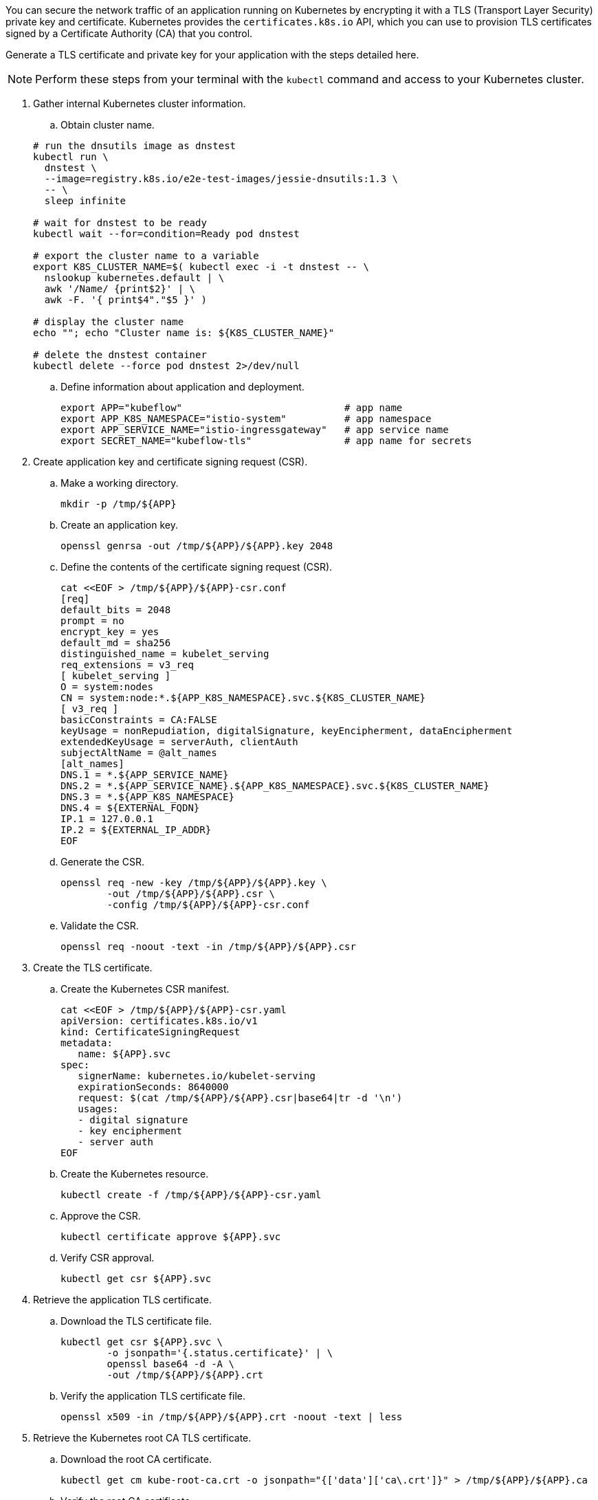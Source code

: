 // Section: Create TLS certificate for Kubernetes application

You can secure the network traffic of an application running on Kubernetes by encrypting it with a TLS (Transport Layer Security) private key and certificate.
Kubernetes provides the `certificates.k8s.io` API, which you can use to provision TLS certificates signed by a Certificate Authority (CA) that you control.

Generate a TLS certificate and private key for your application with the steps detailed here.

[NOTE]
====
Perform these steps from your terminal with the `kubectl` command and access to your Kubernetes cluster.
====

. Gather internal Kubernetes cluster information.

.. Obtain cluster name.

+
[source, console]
----
# run the dnsutils image as dnstest
kubectl run \
  dnstest \
  --image=registry.k8s.io/e2e-test-images/jessie-dnsutils:1.3 \
  -- \
  sleep infinite

# wait for dnstest to be ready
kubectl wait --for=condition=Ready pod dnstest

# export the cluster name to a variable
export K8S_CLUSTER_NAME=$( kubectl exec -i -t dnstest -- \
  nslookup kubernetes.default | \
  awk '/Name/ {print$2}' | \
  awk -F. '{ print$4"."$5 }' )

# display the cluster name
echo ""; echo "Cluster name is: ${K8S_CLUSTER_NAME}"

# delete the dnstest container
kubectl delete --force pod dnstest 2>/dev/null
----

.. Define information about application and deployment.
+
[source, console]
----
export APP="kubeflow"                            # app name
export APP_K8S_NAMESPACE="istio-system"          # app namespace
export APP_SERVICE_NAME="istio-ingressgateway"   # app service name
export SECRET_NAME="kubeflow-tls"                # app name for secrets
----


. Create application key and certificate signing request (CSR).

.. Make a working directory.
+
[source, console]
----
mkdir -p /tmp/${APP}
----

.. Create an application key.
+
[source, console]
----
openssl genrsa -out /tmp/${APP}/${APP}.key 2048
----

.. Define the contents of the certificate signing request (CSR).
+
[source, console]
----
cat <<EOF > /tmp/${APP}/${APP}-csr.conf
[req]
default_bits = 2048
prompt = no
encrypt_key = yes
default_md = sha256
distinguished_name = kubelet_serving
req_extensions = v3_req
[ kubelet_serving ]
O = system:nodes
CN = system:node:*.${APP_K8S_NAMESPACE}.svc.${K8S_CLUSTER_NAME}
[ v3_req ]
basicConstraints = CA:FALSE
keyUsage = nonRepudiation, digitalSignature, keyEncipherment, dataEncipherment
extendedKeyUsage = serverAuth, clientAuth
subjectAltName = @alt_names
[alt_names]
DNS.1 = *.${APP_SERVICE_NAME}
DNS.2 = *.${APP_SERVICE_NAME}.${APP_K8S_NAMESPACE}.svc.${K8S_CLUSTER_NAME}
DNS.3 = *.${APP_K8S_NAMESPACE}
DNS.4 = ${EXTERNAL_FQDN}
IP.1 = 127.0.0.1
IP.2 = ${EXTERNAL_IP_ADDR}
EOF
----

.. Generate the CSR.
+
[source, console]
----
openssl req -new -key /tmp/${APP}/${APP}.key \
        -out /tmp/${APP}/${APP}.csr \
        -config /tmp/${APP}/${APP}-csr.conf
----

.. Validate the CSR.
+
[source, console]
----
openssl req -noout -text -in /tmp/${APP}/${APP}.csr
----

. Create the TLS certificate.

.. Create the Kubernetes CSR manifest.
+
[source, console]
----
cat <<EOF > /tmp/${APP}/${APP}-csr.yaml
apiVersion: certificates.k8s.io/v1
kind: CertificateSigningRequest
metadata:
   name: ${APP}.svc
spec:
   signerName: kubernetes.io/kubelet-serving
   expirationSeconds: 8640000
   request: $(cat /tmp/${APP}/${APP}.csr|base64|tr -d '\n')
   usages:
   - digital signature
   - key encipherment
   - server auth
EOF
----

.. Create the Kubernetes resource.
+
[source, console]
----
kubectl create -f /tmp/${APP}/${APP}-csr.yaml
----

.. Approve the CSR.
+
[source, console]
----
kubectl certificate approve ${APP}.svc
----

.. Verify CSR approval.
+
[source, console]
----
kubectl get csr ${APP}.svc
----

. Retrieve the application TLS certificate.

.. Download the TLS certificate file.
+
[source, console]
----
kubectl get csr ${APP}.svc \
        -o jsonpath='{.status.certificate}' | \
        openssl base64 -d -A \
        -out /tmp/${APP}/${APP}.crt
----

.. Verify the application TLS certificate file.
+
[source, console]
----
openssl x509 -in /tmp/${APP}/${APP}.crt -noout -text | less
----

. Retrieve the Kubernetes root CA TLS certificate.

.. Download the root CA certificate.
+
[source, console]
----
kubectl get cm kube-root-ca.crt -o jsonpath="{['data']['ca\.crt']}" > /tmp/${APP}/${APP}.ca
----

.. Verify the root CA certificate.
+
[source, console]
----
openssl x509 -in /tmp/${APP}/${APP}.ca -noout -text | less
----

. Create the Kubernetes secret with TLS information.
+
[source, console]
----
kubectl create secret tls ${SECRET_NAME} \
   -n $APP_K8S_NAMESPACE \
   --key=/tmp/${APP}/${APP}.key \
   --cert=/tmp/${APP}/${APP}.crt
----
+
[NOTE]
====
In some cases, you may need to include the Kubernetes root CA TLS certificate.
You can do this with:

[source, console]
----
kubectl create secret generic ${SECRET_NAME} \
   -n $APP_K8S_NAMESPACE \
   --from-file=${APP}.key=/tmp/${APP}/${APP}.key \
   --from-file=${APP}.crt=/tmp/${APP}/${APP}.crt \
   --from-file=${APP}.ca=/tmp/${APP}/${APP}.ca
----

====


